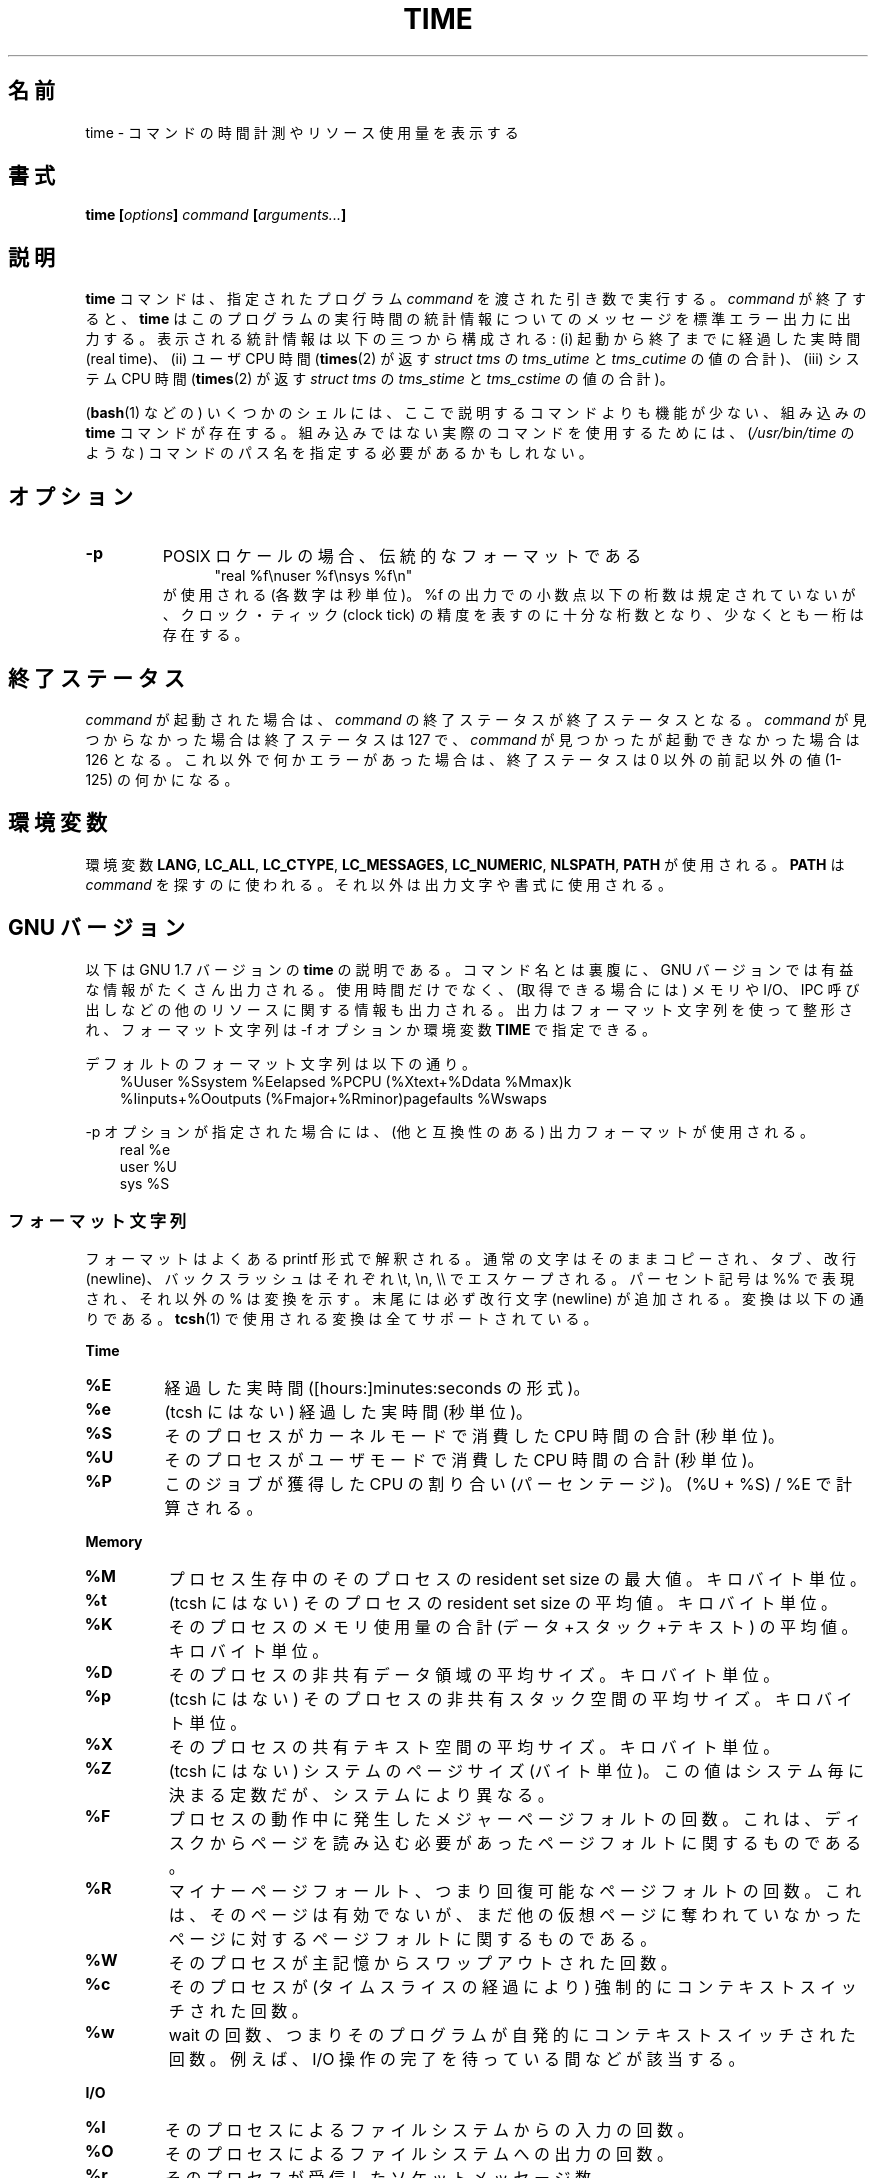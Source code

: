 .\" Copyright Andries Brouwer, 2000
.\"
.\" This page is distributed under GPL.
.\" Some fragments of text came from the time-1.7 info file.
.\" Inspired by kromJx@crosswinds.net.
.\"
.\" Japanese Version Copyright (c) 2008  Akihiro MOTOKI
.\"         all rights reserved.
.\" Translated 2008-11-20, Akihiro MOTOKI <amotoki@dd.iij4u.or.jp>, LDP v3.13
.\" 
.TH TIME 1 2008-11-14 "" "Linux User's Manual"
.SH 名前
time \- コマンドの時間計測やリソース使用量を表示する
.SH 書式
.BI "time [" options "] " command " [" arguments... "] "
.SH 説明
.B time
コマンドは、指定されたプログラム
.I command
を渡された引き数で実行する。
.I command
が終了すると、
.B time
はこのプログラムの実行時間の統計情報についてのメッセージを
標準エラー出力に出力する。
表示される統計情報は以下の三つから構成される:
(i) 起動から終了までに経過した実時間 (real time)、
(ii) ユーザ CPU 時間
.RB ( times (2)
が返す
.I "struct tms"
の
.I tms_utime
と
.I tms_cutime
の値の合計)、
(iii) システム CPU 時間
.RB ( times (2)
が返す
.I "struct tms"
の
.I tms_stime
と
.I tms_cstime
の値の合計)。

.RB ( bash (1)
などの) いくつかのシェルには、ここで説明するコマンドよりも
機能が少ない、組み込みの
.B time
コマンドが存在する。
組み込みではない実際のコマンドを使用するためには、
.RI ( /usr/bin/time
のような) コマンドのパス名を指定する必要があるかもしれない。
.SH オプション
.TP
.B \-p
POSIX ロケールの場合、伝統的なフォーマットである
.in +5
"real %f\enuser %f\ensys %f\en"
.in -5
が使用される (各数字は秒単位)。
%f の出力での小数点以下の桁数は規定されていないが、
クロック・ティック (clock tick) の精度を表すのに十分な桁数となり、
少なくとも一桁は存在する。
.SH 終了ステータス
.I command
が起動された場合は、
.I command
の終了ステータスが終了ステータスとなる。
.I command
が見つからなかった場合は終了ステータスは 127 で、
.I command
が見つかったが起動できなかった場合は 126 となる。
これ以外で何かエラーがあった場合は、終了ステータスは
0 以外の前記以外の値 (1-125) の何かになる。
.SH 環境変数
環境変数
.BR LANG ,
.BR LC_ALL ,
.BR LC_CTYPE ,
.BR LC_MESSAGES ,
.BR LC_NUMERIC ,
.BR NLSPATH ,
.B PATH
が使用される。
.B PATH
は
.I command
を探すのに使われる。それ以外は出力文字や書式に使用される。
.SH GNU バージョン
以下は GNU 1.7 バージョンの
.BR time
の説明である。コマンド名とは裏腹に、GNU バージョンでは
有益な情報がたくさん出力される。使用時間だけでなく、
(取得できる場合には) メモリや I/O、IPC 呼び出しなどの他のリソース
に関する情報も出力される。
出力はフォーマット文字列を使って整形され、
フォーマット文字列は \-f オプションか環境変数
.B TIME
で指定できる。
.LP
デフォルトのフォーマット文字列は以下の通り。
.br
.in +3
%Uuser %Ssystem %Eelapsed %PCPU (%Xtext+%Ddata %Mmax)k
.br
%Iinputs+%Ooutputs (%Fmajor+%Rminor)pagefaults %Wswaps
.br
.in -3
.LP
\-p オプションが指定された場合には、(他と互換性のある) 出力
フォーマットが使用される。
.br
.in +3
real %e
.br
user %U
.br
sys %S
.br
.in -3
.SS "フォーマット文字列"
フォーマットはよくある printf 形式で解釈される。
通常の文字はそのままコピーされ、
タブ、改行 (newline)、バックスラッシュはそれぞれ \et, \en, \e\e で
エスケープされる。
パーセント記号は %% で表現され、それ以外の % は変換を示す。
末尾には必ず改行文字 (newline) が追加される。
変換は以下の通りである。
.BR tcsh (1)
で使用される変換は全てサポートされている。
.LP
.B "Time"
.TP
.B %E
経過した実時間 ([hours:]minutes:seconds の形式)。
.TP
.B %e
(tcsh にはない) 経過した実時間 (秒単位)。
.TP
.B %S
そのプロセスがカーネルモードで消費した CPU 時間の合計 (秒単位)。
.TP
.B %U
そのプロセスがユーザモードで消費した CPU 時間の合計 (秒単位)。
.TP
.B %P
このジョブが獲得した CPU の割り合い (パーセンテージ)。
(%U + %S) / %E で計算される。
.LP
.B "Memory"
.TP
.B %M
プロセス生存中のそのプロセスの resident set size の最大値。
キロバイト単位。
.TP
.B %t
(tcsh にはない)
そのプロセスの resident set size の平均値。
キロバイト単位。
.TP
.B %K
そのプロセスのメモリ使用量の合計 (データ+スタック+テキスト) の平均値。
キロバイト単位。
.TP
.B %D
そのプロセスの非共有データ領域の平均サイズ。
キロバイト単位。
.TP
.B %p
(tcsh にはない)
そのプロセスの非共有スタック空間の平均サイズ。
キロバイト単位。
.TP
.B %X
そのプロセスの共有テキスト空間の平均サイズ。
キロバイト単位。
.TP
.B %Z
(tcsh にはない) システムのページサイズ (バイト単位)。
この値はシステム毎に決まる定数だが、システムにより異なる。
.TP
.B %F
プロセスの動作中に発生したメジャーページフォルトの回数。
これは、ディスクからページを読み込む必要があったページフォルトに
関するものである。
.TP
.B %R
マイナーページフォールト、つまり回復可能なページフォルトの回数。
これは、そのページは有効でないが、まだ他の仮想ページに奪われて
いなかったページに対するページフォルトに関するものである。
.TP
.B %W
そのプロセスが主記憶からスワップアウトされた回数。
.TP
.B %c
そのプロセスが (タイムスライスの経過により) 強制的にコンテキストスイッチ
された回数。
.TP
.B %w
wait の回数、つまりそのプログラムが自発的にコンテキストスイッチされた回数。
例えば、I/O 操作の完了を待っている間などが該当する。
.LP
.B "I/O"
.TP
.B %I
そのプロセスによるファイルシステムからの入力の回数。
.TP
.B %O
そのプロセスによるファイルシステムへの出力の回数。
.TP
.B %r
そのプロセスが受信したソケットメッセージ数。
.TP
.B %s
そのプロセスが送信したソケットメッセージ数。
.TP
.B %k
そのプロセスに配送されたシグナル数。
.TP
.B %C
(tcsh にはない) time の対象となったコマンド名とコマンドライン引き数。
.TP
.B %x
(tcsh にはない) コマンドの終了ステータス。
.SS "GNU オプション"
.TP
.BI "\-f " FORMAT ", \-\-format=" FORMAT
出力フォーマットを指定する。
環境変数
.B TIME
で指定されたフォーマットよりも優先される。
.TP
.B "\-p, \-\-portability"
他の time と互換性のある出力フォーマットを使用する。
.TP
.BI "\-o " FILE ", \-\-output=" FILE
結果を \fIstderr\fP に送らず、指定されたファイルに書き込む。
ファイルは上書きされる。
.TP
.B "\-a, \-\-append"
(\-o と一緒に使用する。)
ファイルを上書きせずに、結果をファイル末尾に追加する。
.TP
.B "\-v, \-\-verbose"
非常に詳しい出力で、入手できる全ての情報を出力する。
.SS "GNU 標準オプション"
.TP
.B "\-\-help"
使用方法に関するメッセージを標準出力に表示し、正常終了する。
.TP
.B "\-V, \-\-version"
バージョン情報を標準出力に表示し、正常終了する。
.TP
.B "\-\-"
オプションリストの末尾を示す。
.SH バグ
全てのリソースが UNIX の全てのバージョンで計測されているわけではないので、
いくつかの値が 0 と報告される可能性がある。
現在の出力項目のほとんどは 4.2BSD や 4.3BSD で取得可能なデータに
基づいて選択されている。
.LP
GNU time バージョン 1.7 はまだローカライズされていない。
そのため、POSIX の要件を実装していないことになる。
.LP
.B TIME
という環境変数は名前の選択がまずい。
.BR autoconf (1)
や
.BR make (1)
のようなシステムでは、使用するコマンドを上書きするのにそのコマンドの
名前の環境変数を使うのが珍しくない。
MORE や TIME のような名前を (プログラムのパス名の指定ではなく)
プログラムへのオプションを指定するのに使うと、
面倒なことを引き起こす可能性が高い。
.LP
\-o が追記ではなく上書きになっているのは残念なことだ
(つまり \-a オプションがデフォルトになっているべきだろうということだ)。
.LP
GNU
.B time
に対する提案やバグレポートは
.br
.I bug\-utils@prep.ai.mit.edu
.br
までメールを送ってほしい。
その場合には
.B time
や OS、使用している C コンパイラの
バージョンを記載してほしい。
.B time
のバージョンは以下のコマンドで取得できる。
.br
.I time \-\-version
.br
.\" .SH AUTHORS
.\" .TP
.\" .IP "David Keppel"
.\" Original version
.\" .IP "David MacKenzie"
.\" POSIXization, autoconfiscation, GNU getoptization,
.\" documentation, other bug fixes and improvements.
.\" .IP "Arne Henrik Juul"
.\" Helped with portability
.\" .IP "Francois Pinard"
.\" Helped with portability
.SH 関連項目
.BR tcsh (1),
.BR times (2),
.BR wait3 (2)
